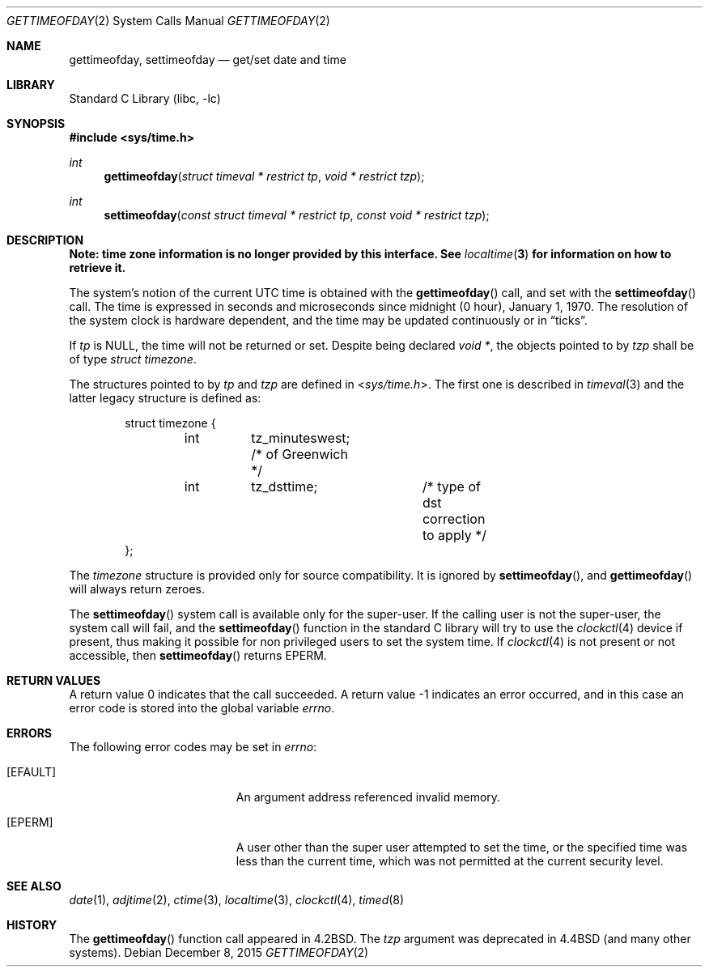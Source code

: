 .\"	$NetBSD: gettimeofday.2,v 1.28 2015/12/07 23:20:57 pgoyette Exp $
.\"
.\" Copyright (c) 1980, 1991, 1993
.\"	The Regents of the University of California.  All rights reserved.
.\"
.\" Redistribution and use in source and binary forms, with or without
.\" modification, are permitted provided that the following conditions
.\" are met:
.\" 1. Redistributions of source code must retain the above copyright
.\"    notice, this list of conditions and the following disclaimer.
.\" 2. Redistributions in binary form must reproduce the above copyright
.\"    notice, this list of conditions and the following disclaimer in the
.\"    documentation and/or other materials provided with the distribution.
.\" 3. Neither the name of the University nor the names of its contributors
.\"    may be used to endorse or promote products derived from this software
.\"    without specific prior written permission.
.\"
.\" THIS SOFTWARE IS PROVIDED BY THE REGENTS AND CONTRIBUTORS ``AS IS'' AND
.\" ANY EXPRESS OR IMPLIED WARRANTIES, INCLUDING, BUT NOT LIMITED TO, THE
.\" IMPLIED WARRANTIES OF MERCHANTABILITY AND FITNESS FOR A PARTICULAR PURPOSE
.\" ARE DISCLAIMED.  IN NO EVENT SHALL THE REGENTS OR CONTRIBUTORS BE LIABLE
.\" FOR ANY DIRECT, INDIRECT, INCIDENTAL, SPECIAL, EXEMPLARY, OR CONSEQUENTIAL
.\" DAMAGES (INCLUDING, BUT NOT LIMITED TO, PROCUREMENT OF SUBSTITUTE GOODS
.\" OR SERVICES; LOSS OF USE, DATA, OR PROFITS; OR BUSINESS INTERRUPTION)
.\" HOWEVER CAUSED AND ON ANY THEORY OF LIABILITY, WHETHER IN CONTRACT, STRICT
.\" LIABILITY, OR TORT (INCLUDING NEGLIGENCE OR OTHERWISE) ARISING IN ANY WAY
.\" OUT OF THE USE OF THIS SOFTWARE, EVEN IF ADVISED OF THE POSSIBILITY OF
.\" SUCH DAMAGE.
.\"
.\"     @(#)gettimeofday.2	8.2 (Berkeley) 5/26/95
.\"
.Dd December 8, 2015
.Dt GETTIMEOFDAY 2
.Os
.Sh NAME
.Nm gettimeofday ,
.Nm settimeofday
.Nd get/set date and time
.Sh LIBRARY
.Lb libc
.Sh SYNOPSIS
.In sys/time.h
.Ft int
.Fn gettimeofday "struct timeval * restrict tp" "void * restrict tzp"
.Ft int
.Fn settimeofday "const struct timeval * restrict tp" "const void * restrict tzp"
.Sh DESCRIPTION
.Bf -symbolic
Note: time zone information is no longer provided by this interface.
See
.Xr localtime 3
for information on how to retrieve it.
.Ef
.Pp
The system's notion of the current UTC time is obtained with the
.Fn gettimeofday
call, and set with the
.Fn settimeofday
call.
The time is expressed in seconds and microseconds
since midnight (0 hour), January 1, 1970.
The resolution of the system clock is hardware dependent,
and the time may be updated continuously or in
.Dq ticks .
.Pp
If
.Fa tp
is NULL, the time will not be returned or set.
Despite being declared
.Fa void * ,
the objects pointed to by
.Fa tzp
shall be of type
.Fa struct timezone .
.Pp
The structures pointed to by
.Fa tp
and
.Fa tzp
are defined in
.In sys/time.h .
The first one is described in
.Xr timeval 3
and the latter legacy structure is defined as:
.Bd -literal -offset indent
struct timezone {
	int	tz_minuteswest; /* of Greenwich */
	int	tz_dsttime;	/* type of dst correction to apply */
};
.Ed
.Pp
The
.Fa timezone
structure is provided only for source compatibility.
It is ignored by
.Fn settimeofday ,
and
.Fn gettimeofday
will always return zeroes.
.Pp
The
.Fn settimeofday
system call is available only for the super-user.
If the calling user is not the super-user, the system call will fail, and the
.Fn settimeofday
function in the standard C library will try to use the
.Xr clockctl 4
device if present, thus making it possible for non privileged users to
set the system time.
If
.Xr clockctl 4
is not present or not accessible, then
.Fn settimeofday
returns
.Er EPERM .
.\" XXX uncomment when/if this is put into place!
.\" If the system is running in secure mode (see
.\" .Xr init 8 ),
.\" the time may only be advanced.
.\" This limitation is imposed to prevent a malicious super user
.\" from setting arbitrary time stamps on files.
.\" The system time can still be adjusted backwards using the
.\" .Xr adjtime 2
.\" system call even when the system is secure.
.Sh RETURN VALUES
A return value 0 indicates that the call succeeded.
A return value \-1 indicates an error occurred, and in this
case an error code is stored into the global variable
.Va errno .
.Sh ERRORS
The following error codes may be set in
.Va errno :
.Bl -tag -width Er
.It Bq Er EFAULT
An argument address referenced invalid memory.
.It Bq Er EPERM
A user other than the super user attempted to set the time, or the specified
time was less than the current time, which was not permitted at the current
security level.
.El
.Sh SEE ALSO
.Xr date 1 ,
.Xr adjtime 2 ,
.Xr ctime 3 ,
.Xr localtime 3 ,
.Xr clockctl 4 ,
.Xr timed 8
.Sh HISTORY
The
.Fn gettimeofday
function call appeared in
.Bx 4.2 .
The
.Fa tzp
argument was deprecated in
.Bx 4.4
(and many other systems).
